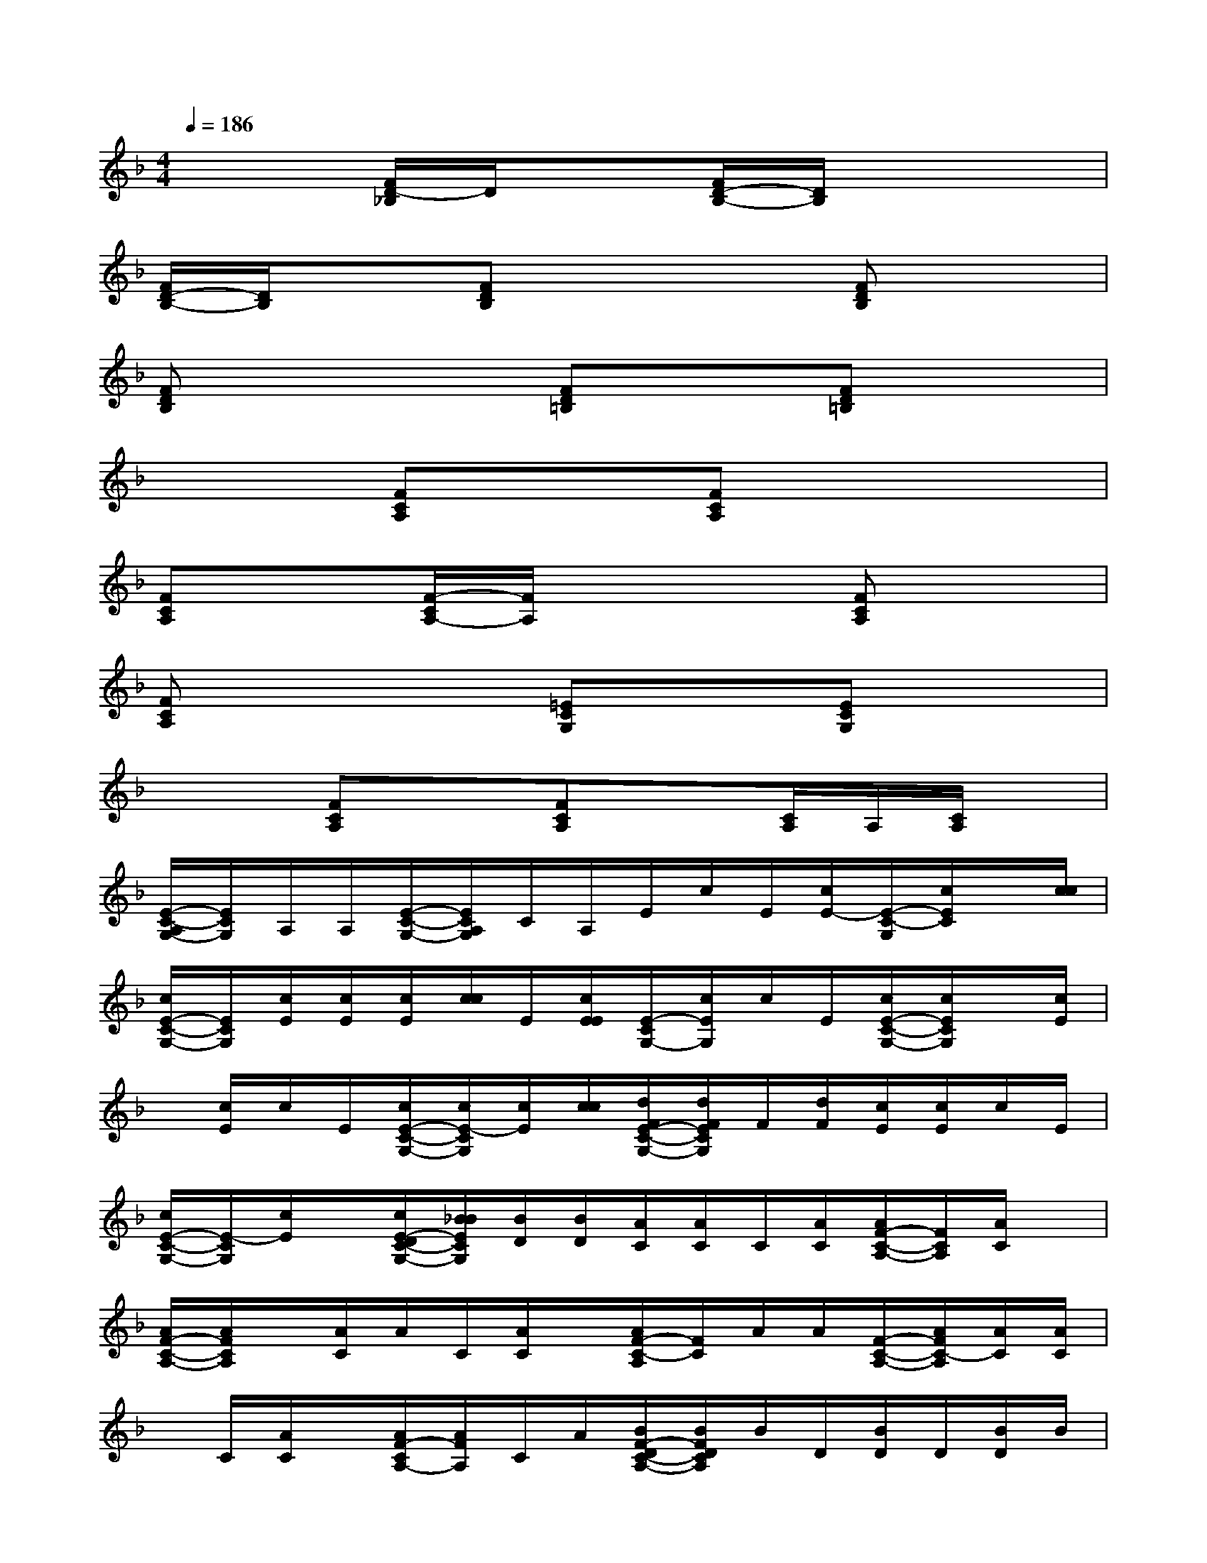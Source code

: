 X:1
T:
M:4/4
L:1/8
Q:1/4=186
K:F%1flats
V:1
x2[F/2D/2-_B,/2]D/2x[F/2D/2-B,/2-][D/2B,/2]x3|
[F/2D/2-B,/2-][D/2B,/2]x[FDB,]x3[FDB,]x|
[FDB,]x3[FD=B,]x[FD=B,]x|
x2[FCA,]x[FCA,]x3|
[FCA,]x[F/2-C/2A,/2-][F/2A,/2]x3[FCA,]x|
[FCA,]x3[=ECG,]x[ECG,]x|
x2[FCA,]x[FCA,]x[C/2A,/2]A,/2[C/2A,/2]x/2|
[E/2-C/2-A,/2G,/2-][E/2C/2G,/2]A,/2A,/2[E/2-C/2-G,/2-][E/2C/2A,/2G,/2]C/2A,/2E/2c/2E/2[c/2E/2-][E/2-C/2-G,/2][c/2E/2C/2]x/2[c/2c/2]|
[c/2E/2-C/2-G,/2-][E/2C/2G,/2][c/2E/2][c/2E/2][c/2E/2][c/2c/2]E/2[c/2E/2E/2][E/2-C/2G,/2-][c/2E/2G,/2]c/2E/2[c/2E/2-C/2-G,/2-][c/2E/2C/2G,/2]x/2[c/2E/2]|
x/2[c/2E/2]c/2E/2[c/2E/2-C/2-G,/2-][c/2E/2-C/2G,/2][c/2E/2][c/2c/2][d/2F/2E/2-C/2-G,/2-][d/2F/2E/2C/2G,/2]F/2[d/2F/2][c/2E/2][c/2E/2]c/2E/2|
[c/2E/2-C/2-G,/2-][E/2-C/2G,/2][c/2E/2]x/2[c/2E/2-D/2C/2-G,/2-][_B/2B/2E/2C/2G,/2][B/2D/2][B/2D/2][A/2C/2][A/2C/2]C/2[A/2C/2][A/2F/2-C/2-A,/2-][F/2C/2A,/2][A/2C/2]x/2|
[A/2F/2-C/2-A,/2-][A/2F/2C/2A,/2]x/2[A/2C/2]A/2C/2[A/2C/2]x/2[A/2F/2-C/2-A,/2][F/2C/2]A/2A/2[F/2-C/2-A,/2-][A/2F/2C/2-A,/2][A/2C/2][A/2C/2]|
x/2C/2[A/2C/2]x/2[A/2F/2-C/2A,/2-][A/2F/2A,/2]C/2A/2[B/2F/2-D/2C/2-A,/2-][B/2F/2D/2C/2A,/2]B/2D/2[B/2D/2]D/2[B/2D/2]B/2|
[F/2-D/2C/2A,/2-][B/2F/2D/2A,/2]x/2[B/2A/2C/2][A/2F/2-C/2-A,/2-][F/2C/2A,/2][A/2C/2]B,/2[G/2B,/2]G/2B,/2B,/2[E/2-C/2G,/2][G/2E/2]G/2G/2|
[G/2E/2-C/2-B,/2G,/2][E/2C/2][G/2B,/2][G/2B,/2][G/2G/2B,/2][G/2B,/2]B,/2[G/2B,/2][G/2E/2-C/2-B,/2G,/2-][E/2C/2B,/2G,/2][G/2B,/2]x/2[G/2E/2-C/2-B,/2G,/2-][G/2E/2C/2G,/2]B,/2[G/2B,/2]|
x/2[G/2B,/2]G/2B,/2[G/2E/2-C/2B,/2G,/2][G/2E/2][G/2B,/2]G/2[A/2E/2-C/2-G,/2][A/2E/2C/2]C/2[A/2C/2]x/2[A/2C/2]A/2C/2